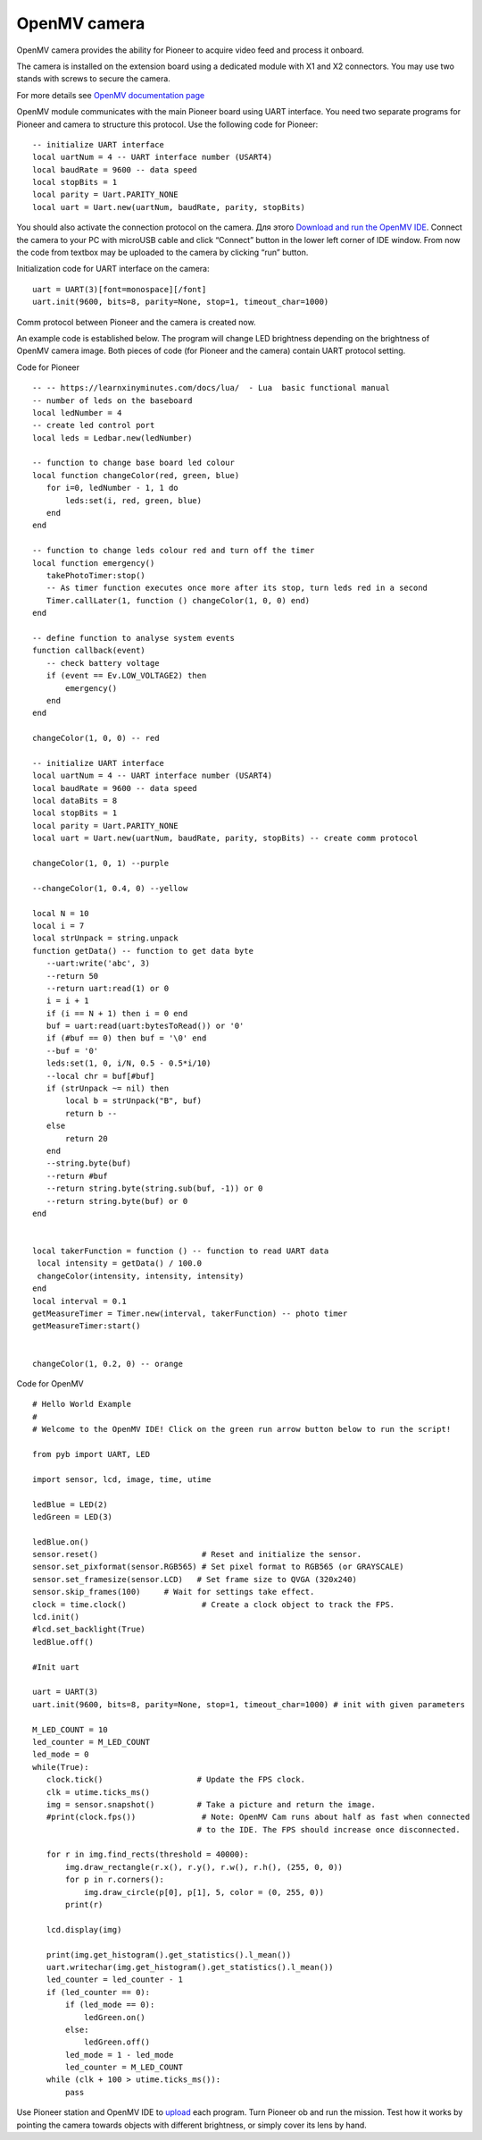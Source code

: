 OpenMV camera
=============================

.. image:: /_static/images/openmv_module.png
	:align: center

OpenMV camera provides the ability for Pioneer to acquire video feed and process it onboard.

The camera is installed on the extension board using a dedicated module with X1 and X2 connectors. You may use two stands with screws to secure the camera.


For more details see `OpenMV documentation page`_

.. _OpenMV documentation page: http://docs.openmv.io/


 
OpenMV module communicates with the main Pioneer board using UART interface. You need two separate programs for Pioneer and camera to structure this protocol. Use the following code for Pioneer:

::

  -- initialize UART interface
  local uartNum = 4 -- UART interface number (USART4)
  local baudRate = 9600 -- data speed
  local stopBits = 1
  local parity = Uart.PARITY_NONE
  local uart = Uart.new(uartNum, baudRate, parity, stopBits)    



You should also activate the connection protocol on the camera. Для этого `Download and run the OpenMV IDE`_. Connect the camera to your PC with microUSB cable and click “Connect” button in the lower left corner of IDE window. From now the code from textbox may be uploaded to the camera by clicking “run” button.

Initialization code for UART interface on the camera:

.. _Download and run the OpenMV IDE: http://github.com/openmv/openmv-ide/releases/download/v2.0.0/openmv-ide-windows-2.0.0.exe

::

 uart = UART(3)[font=monospace][/font]
 uart.init(9600, bits=8, parity=None, stop=1, timeout_char=1000)



Comm protocol between Pioneer and the camera is created now.



An example code is established below. The program will change LED brightness depending on the brightness of OpenMV camera image. Both pieces of code (for Pioneer and the camera) contain UART protocol setting.

Code for Pioneer

::

 -- -- https://learnxinyminutes.com/docs/lua/  - Lua  basic functional manual 
 -- number of leds on the baseboard
 local ledNumber = 4
 -- create led control port
 local leds = Ledbar.new(ledNumber)

 -- function to change base board led colour
 local function changeColor(red, green, blue)
    for i=0, ledNumber - 1, 1 do
        leds:set(i, red, green, blue)
    end
 end

 -- function to change leds colour red and turn off the timer
 local function emergency()
    takePhotoTimer:stop()
    -- As timer function executes once more after its stop, turn leds red in a second
    Timer.callLater(1, function () changeColor(1, 0, 0) end)
 end

 -- define function to analyse system events
 function callback(event)
    -- check battery voltage
    if (event == Ev.LOW_VOLTAGE2) then
        emergency()
    end
 end

 changeColor(1, 0, 0) -- red

 -- initialize UART interface
 local uartNum = 4 -- UART interface number (USART4)
 local baudRate = 9600 -- data speed
 local dataBits = 8
 local stopBits = 1
 local parity = Uart.PARITY_NONE
 local uart = Uart.new(uartNum, baudRate, parity, stopBits) -- create comm protocol

 changeColor(1, 0, 1) --purple

 --changeColor(1, 0.4, 0) --yellow

 local N = 10
 local i = 7
 local strUnpack = string.unpack
 function getData() -- function to get data byte
    --uart:write('abc', 3)
    --return 50
    --return uart:read(1) or 0
    i = i + 1
    if (i == N + 1) then i = 0 end
    buf = uart:read(uart:bytesToRead()) or '0'
    if (#buf == 0) then buf = '\0' end
    --buf = '0'
    leds:set(1, 0, i/N, 0.5 - 0.5*i/10)
    --local chr = buf[#buf]
    if (strUnpack ~= nil) then
        local b = strUnpack("B", buf)
        return b -- 
    else
        return 20
    end
    --string.byte(buf)
    --return #buf
    --return string.byte(string.sub(buf, -1)) or 0
    --return string.byte(buf) or 0
 end


 local takerFunction = function () -- function to read UART data 
  local intensity = getData() / 100.0
  changeColor(intensity, intensity, intensity)
 end
 local interval = 0.1
 getMeasureTimer = Timer.new(interval, takerFunction) -- photo timer
 getMeasureTimer:start()


 changeColor(1, 0.2, 0) -- orange


Code for OpenMV

::

 # Hello World Example
 #
 # Welcome to the OpenMV IDE! Click on the green run arrow button below to run the script!
 
 from pyb import UART, LED

 import sensor, lcd, image, time, utime

 ledBlue = LED(2)
 ledGreen = LED(3)

 ledBlue.on()
 sensor.reset()                      # Reset and initialize the sensor.
 sensor.set_pixformat(sensor.RGB565) # Set pixel format to RGB565 (or GRAYSCALE)
 sensor.set_framesize(sensor.LCD)   # Set frame size to QVGA (320x240)
 sensor.skip_frames(100)     # Wait for settings take effect.
 clock = time.clock()                # Create a clock object to track the FPS.
 lcd.init()
 #lcd.set_backlight(True)
 ledBlue.off()

 #Init uart

 uart = UART(3)
 uart.init(9600, bits=8, parity=None, stop=1, timeout_char=1000) # init with given parameters

 M_LED_COUNT = 10
 led_counter = M_LED_COUNT
 led_mode = 0
 while(True):
    clock.tick()                    # Update the FPS clock.
    clk = utime.ticks_ms()
    img = sensor.snapshot()         # Take a picture and return the image.
    #print(clock.fps())              # Note: OpenMV Cam runs about half as fast when connected
                                    # to the IDE. The FPS should increase once disconnected.

    for r in img.find_rects(threshold = 40000):
        img.draw_rectangle(r.x(), r.y(), r.w(), r.h(), (255, 0, 0))
        for p in r.corners():
            img.draw_circle(p[0], p[1], 5, color = (0, 255, 0))
        print(r)

    lcd.display(img)

    print(img.get_histogram().get_statistics().l_mean())
    uart.writechar(img.get_histogram().get_statistics().l_mean())
    led_counter = led_counter - 1
    if (led_counter == 0):
        if (led_mode == 0):
            ledGreen.on()
        else:
            ledGreen.off()
        led_mode = 1 - led_mode
        led_counter = M_LED_COUNT
    while (clk + 100 > utime.ticks_ms()):
        pass





Use Pioneer station and OpenMV IDE to `upload`_ each program. Turn Pioneer ob and run the mission. Test how it works by pointing the camera towards objects with different brightness, or simply cover its lens by hand.

.. _upload: ../programming/pioneer_station/pioneer_station_upload.html





